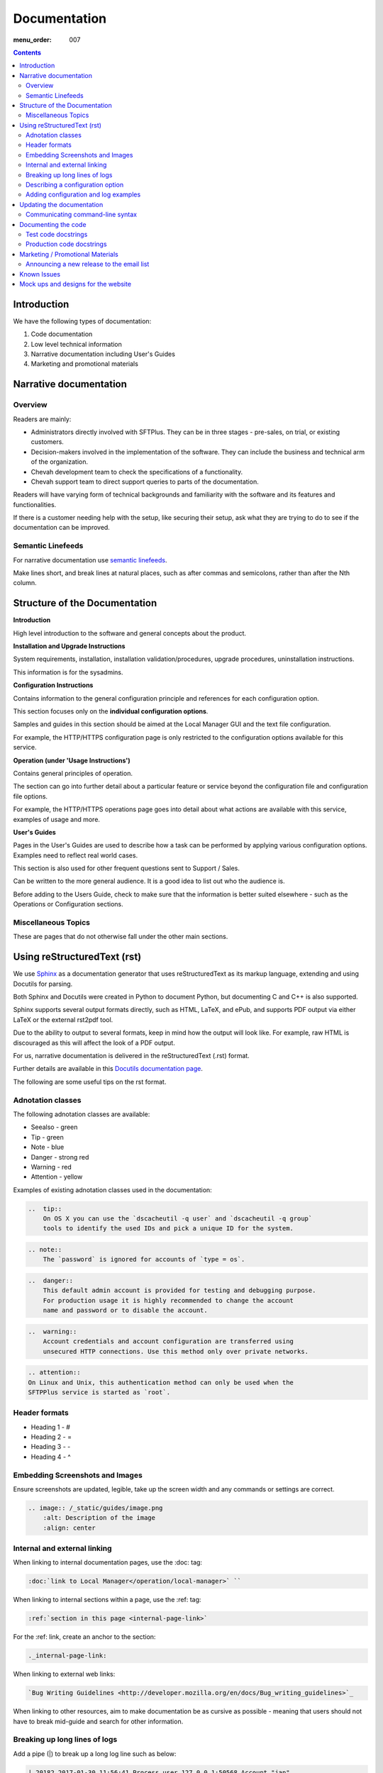 Documentation
#############

:menu_order: 007

.. contents::


Introduction
============

We have the following types of documentation:

1. Code documentation
2. Low level technical information
3. Narrative documentation including User's Guides
4. Marketing and promotional materials


Narrative documentation
=======================

Overview
--------

Readers are mainly:

* Administrators directly involved with SFTPlus. 
  They can be in three stages - pre-sales, on trial, or existing customers.

* Decision-makers involved in the implementation of the software. 
  They can include the business and technical arm of the organization.

* Chevah development team to check the specifications of a functionality.

* Chevah support team to direct support queries to parts of the documentation.

Readers will have varying form of technical backgrounds and familiarity with
the software and its features and functionalities.

If there is a customer needing help with the setup, like securing their setup,
ask what they are trying to do to see if the documentation can be improved.


Semantic Linefeeds
------------------

For narrative documentation use 
`semantic linefeeds <http://rhodesmill.org/brandon/2012/one-sentence-per-line/>`_.

Make lines short, and break lines at natural places, such as after commas and
semicolons, rather than after the Nth column.

..  code-block:: text
    :linenos:

    When editing a narrative documentation file, I wrap the lines semantically.
    Instead of inserting a newline at 70 columns (or whatever),
    or making paragraphs one long line,
    I put in newlines at a point that seems logical to me.
    Modern code-oriented text editors are very good at wrapping and arranging
    long lines.


Structure of the Documentation
==============================

**Introduction**

High level introduction to the software and general concepts about the product.


**Installation and Upgrade Instructions**

System requirements, installation, installation validation/procedures, upgrade
procedures, uninstallation instructions.

This information is for the sysadmins.


**Configuration Instructions**

Contains information to the general configuration principle and
references for each configuration option.

This section focuses only on the **individual configuration options**.

Samples and guides in this section should be aimed at the Local Manager GUI
and the text file configuration.

For example, the HTTP/HTTPS configuration page is only restricted to the
configuration options available for this service.


**Operation (under 'Usage Instructions')**

Contains general principles of operation.

The section can go into further detail about a particular feature or service
beyond the configuration file and configuration file options.

For example, the HTTP/HTTPS operations page goes into detail about what actions
are available with this service, examples of usage and more.


**User's Guides**

Pages in the User's Guides are used to describe how a task can be performed by
applying various configuration options. Examples need to reflect real world
cases.

This section is also used for other frequent questions sent to Support / Sales.

Can be written to the more general audience. 
It is a good idea to list out who the audience is.

Before adding to the Users Guide, check to make sure that the information is
better suited elsewhere - such as the Operations or Configuration sections.


Miscellaneous Topics
--------------------

These are pages that do not otherwise fall under the other main sections.


Using reStructuredText (rst)
============================

We use `Sphinx <http://www.sphinx-doc.org/en/stable/>`_ as a documentation
generator that uses reStructuredText as its markup language, extending and
using Docutils for parsing.

Both Sphinx and Docutils were created in Python to document Python, but
documenting C and C++ is also supported.

Sphinx supports several output formats directly, such as HTML, LaTeX, and ePub,
and supports PDF output via either LaTeX or the external rst2pdf tool.

Due to the ability to output to several formats, keep in mind how the output
will look like. For example, raw HTML is discouraged as this will affect the
look of a PDF output.

For us, narrative documentation is delivered in the reStructuredText (.rst)
format.  

Further details are available in this
`Docutils documentation page <http://docutils.sourceforge.net/rst.html>`_. 

The following are some useful tips on the rst format.


Adnotation classes
------------------

The following adnotation classes are available:

- Seealso - green
- Tip - green
- Note - blue
- Danger - strong red
- Warning - red
- Attention - yellow

Examples of existing adnotation classes used in the documentation:

.. sourcecode:: rst

  ..  tip::
      On OS X you can use the `dscacheutil -q user` and `dscacheutil -q group`
      tools to identify the used IDs and pick a unique ID for the system.

.. sourcecode:: rst

  .. note::
      The `password` is ignored for accounts of `type = os`.

.. sourcecode:: rst

  ..  danger::
      This default admin account is provided for testing and debugging purpose.
      For production usage it is highly recommended to change the account
      name and password or to disable the account.

.. sourcecode:: rst

  ..  warning::
      Account credentials and account configuration are transferred using
      unsecured HTTP connections. Use this method only over private networks.

.. sourcecode:: rst

    .. attention::
    On Linux and Unix, this authentication method can only be used when the
    SFTPPlus service is started as `root`.


Header formats
--------------

- Heading 1 - #
- Heading 2 - =
- Heading 3 - -
- Heading 4 - ^


Embedding Screenshots and Images
--------------------------------

Ensure screenshots are updated, legible, take up the screen width and any
commands or settings are correct.

.. sourcecode:: rst

    .. image:: /_static/guides/image.png
        :alt: Description of the image
        :align: center


Internal and external linking
-----------------------------

When linking to internal documentation pages, use the :doc: tag:

.. sourcecode:: rst

    :doc:`link to Local Manager</operation/local-manager>` `` 

When linking to internal sections within a page, use the :ref: tag:

.. sourcecode:: rst

    :ref:`section in this page <internal-page-link>`

For the :ref: link, create an anchor to the section:

.. sourcecode:: rst

    ._internal-page-link:

When linking to external web links:

.. sourcecode:: rst

    `Bug Writing Guidelines <http://developer.mozilla.org/en/docs/Bug_writing_guidelines>`_

When linking to other resources, aim to make documentation be as cursive as
possible - meaning that users should not have to break mid-guide and search for
other information.


Breaking up long lines of logs
------------------------------

Add a pipe (|) to break up a long log line such as below:

.. sourcecode:: rst

    | 20182 2017-01-30 11:56:41 Process user 127.0.0.1:50568 Account "jan"
      logged in.


Describing a configuration option
---------------------------------

Example:

.. sourcecode:: rst

    :Default value: 'DEFAULT-EXAMPLE'
    :Optional: No/Yes
    :From version: VERSION_HERE
    :Values: * The values section should only list the type of values supported
             * Examples include Path, Disabled, Inherit, Path+${USER}
    :Description:
        The description further describes the configuration options for the
        user and what is expected.


Adding configuration and log examples
-------------------------------------

Examples of configuration or logs in the documentation should be edited to be
more of a real world example. 

For example, instead of 'user', add a real name such as 'alice' or 'bob':

.. sourcecode:: rst

    [accounts/mark-uuid]
    name = mark
    enabled = Yes
    type = application
    group = Staff
    description = Staff SFTPPlus application account for Mark
    home_folder_path = /PATH/TO/MARK/HOME
    password = PASSWORD

Since many customers are using the text file configuration, it is a good idea
to include this along with steps in the Local Manager GUI.


Updating the documentation
==========================

Narrative documentation may be added for a number of reasons such as:

- The process to set up the software needs further explanation.
- A Support request is made since the documentation is not clear.
- A new feature has been released or modified.
- A customer has requested how x can be done, and this can be added to the
  documentation as it is related to the software.  
- A commonly asked sales request about the software and the documentation is
  added as the publicly-available answer.

**Tips when updating documentation:**

When creating a new page, add the page name in a doctree (ie index.rst).

See the towncrier repo for news fragments and the extensions to use.
Documentation changes is usually ``.ignore`` with the internal ID. 

Release notes are tied to a specific version so that changes are linked to a
version of SFTPPlus. 

Further details about generating and building documentation is found in the
chevah server repository.


Communicating command-line syntax
----------------------------------

Use the following convention:

.. sourcecode:: shell

    $ client-shell webdavs://user@acme.onmicrosoft.com@acme.sharepoint.com -p 'password'
    > connect


.. sourcecode:: bash

    # useradd sftpplus
    # groupadd sftpplus


``$`` means a non-root user. 

``#`` is a root user.

``>`` means a client-shell command.


Documenting the code
====================

Code documentation can be in the form of docstrings, comments, examples or
tests.

Use docstrings to document packages, modules, classes and functions regardless
of what language it is - Python, shell, C etc.

* Well documented code is extremely important.
  Take time to describe components, how they work, their limitations, and the
  way they are constructed.
  Don't leave others in the team guessing what is the purpose of uncommon or
  non-obvious code.

**Python Examples:**

Document code as part of docstrings and not as comments.

.. sourcecode:: python

    def iamanExample(doc):
        """
        A simple docstring is placed here.
        """
          config = self.createSomethingHere('')

Other tips about Python docstrings are this
`wiki entry <https://en.wikipedia.org/wiki/Docstring>`_.

**Shell Examples:** 

Use comments to document what the shell script does and notes to keep in mind
to the developers using a script.

.. sourcecode:: shell

    #
    # This script is used to check all combination for cryto algorithms between
    # twisted.conch.ssh server and OpenSSH client.
    #
    KEXs='diffie-hellman-group14-sha1 diffie-hellman-group1-sha1
    diffie-hellman-group-exchange-sha1 diffie-hellman-group-exchange-sha256'
    MACs='hmac-sha2-512 hmac-sha2-256 hmac-sha1 hmac-md5'

Document how portions of the script works, where needed:

.. sourcecode:: shell

    # Put default values and create them as global variables.
    OS='not-detected-yet'
    ARCH='x86'

**C Examples:** 

Use comments to document notes to the developer utilizing the c script.

.. sourcecode:: c

    /* file1() replacement (from file2, if you must know) */

    #include "newfile.h"

Use comments to provide further notes of additional changes / additions,
where needed:

.. sourcecode:: c

    # This is the default-included GNU make and its counterpart: makeinfo.
    export MAKE=/usr/sfw/bin/gmake
    export MAKEINFO=/usr/sfw/bin/makeinfo


Test code docstrings
--------------------

Test code docstrings can contain information during the review process of new
tests that can be written.

.. sourcecode:: python

    class TestHelpers(IAmATestCase):
        """
        The docstring here may add tests for helpers for a certain module
        """
        def test_of_a_module_1(self):
         """
         What is expected to happen in the first module of this test case
         """
        def test_of_a_module_2(self):
         """
         What is expected to happen in the second module of this first case
         """

.. sourcecode:: python

    class MyClass(object):
        """The class's docstring"""

        def my_method(self):
            """The method's docstring"""

    def my_function():
        """The function's docstring"""


Production code docstrings
--------------------------

Docstring are added in the production code to provide further information for
readers and reviewers.  

For example:

.. sourcecode:: python

    def getSomethingNewHere(self):

In this case, a docstring should be added to add further information:

.. sourcecode:: python

    def getSomethingNewHere(self):
        """
        A docstring describing what SomethingNewHere is about
        """


Marketing / Promotional Materials
=================================

Promotions and marketing materials are mainly located in the main website.

It should be as generic and non-technical as possible with links to the
Documentation for more in-depth / technical information.


Announcing a new release to the email list
------------------------------------------

After the website is updated and News item published, we send a newsletter:

1. Go to Campaigns in Mailchimp.

2. Select 'Replicate' besides 'NEW: SFTPPlus Release Announcement'.
   If it is a security bugfix, use the Security Advisories email list.

3. Select the News Announcements email list.

4. Update the subject and email with the News text used to announce the
   new release. You can use the text in the News article.

5. Select Send. Before sending the final email, preview first by going
   to 'Preview and Send' on the top menu. Select 'Send a test email'.
   

Known Issues
============

Known issues are Z-Horse Easter type of bugs with workarounds.

There is a page on the documentation where Known Issues and the ID are listed
publicly
`here <https://www.sftpplus.com/documentation/sftpplus/latest/known-issues.html>`_.

The page is useful for handling Support queries. For example, if a
customer finds a problem with the software, check that the problem exists in
the Known Issues list first.

If there is an existing issues, then the customer can continue using the
product as long as there is also a workaround provided in the Known Issues
page.

Known Issues will include a reference to the internal Trac ID which provided
further details about that issues

Mock ups and designs for the website
====================================

If a change involves a design or content addition (such as an image carousel
in JS), it is a good idea to write/mock up the content first before coding.

In this way, you can check to see what type of code work should be done to best
communicate the content.

Please go to the 'design' repository for sample images and screenshots to use
and add your own samples.

If raw HTML needs to be used, see if custom directives can be used such as:

.. sourcecode:: bash

    :call_for_action: Ready to install SFTPPlus?
    :call_for_action_link: /pricing/?utm_source=client&utm_campaign=clientbtn&utm_medium=btn#id1
    :call_for_action_button: Ask for a trial

For documentation pages, please do not add raw HTML as the format is designed
to be converted into multiple other formats.
